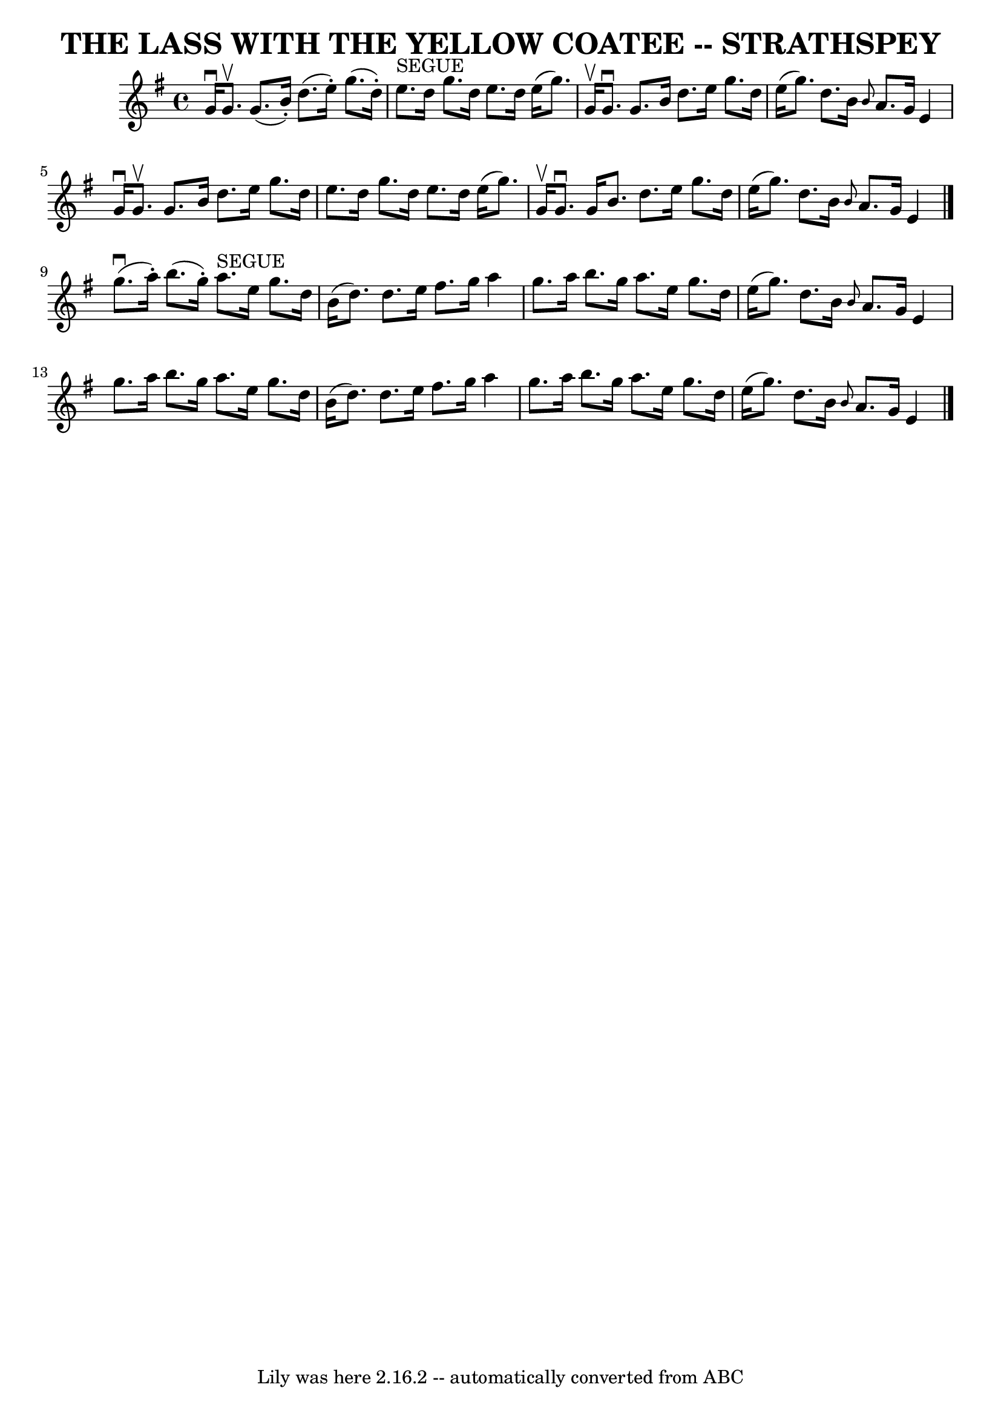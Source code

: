 \version "2.7.40"
\header {
	book = "Ryan's Mammoth Collection of Fiddle Tunes"
	composer = ""
	crossRefNumber = "1"
	footnotes = ""
	tagline = "Lily was here 2.16.2 -- automatically converted from ABC"
	title = "THE LASS WITH THE YELLOW COATEE -- STRATHSPEY"
}
voicedefault =  {
\set Score.defaultBarType = "empty"

 \override Staff.TimeSignature #'style = #'C
 \time 4/4 \key g \major   g'16 ^\downbow   g'8. ^\upbow   g'8. (   b'16 -. -)  
 d''8. (   e''16 -. -)   g''8. (   d''16 -. -)   \bar "|"   e''8. ^"SEGUE"   
d''16    g''8.    d''16    e''8.    d''16    e''16 (   g''8.  -)   \bar "|"     
g'16 ^\upbow   g'8. ^\downbow   g'8.    b'16    d''8.    e''16    g''8.    
d''16    \bar "|"   e''16 (   g''8.  -)   d''8.    b'16  \grace {    b'8  }   
a'8.    g'16    e'4    \bar "|"     g'16 ^\downbow   g'8. ^\upbow   g'8.    
b'16    d''8.    e''16    g''8.    d''16    \bar "|"   e''8.    d''16    g''8.  
  d''16    e''8.    d''16    e''16 (   g''8.  -)   \bar "|"     g'16 ^\upbow   
g'8. ^\downbow   g'16    b'8.    d''8.    e''16    g''8.    d''16    \bar "|"   
e''16 (   g''8.  -)   d''8.    b'16  \grace {    b'8  }   a'8.    g'16    e'4   
 \bar "|."       g''8. (^\downbow   a''16 -. -)   b''8. (   g''16 -. -)     
a''8. ^"SEGUE"   e''16    g''8.    d''16    \bar "|"   b'16 (   d''8.  -)   
d''8.    e''16    fis''8.    g''16    a''4    \bar "|"   g''8.    a''16    
b''8.    g''16    a''8.    e''16    g''8.    d''16    \bar "|"     e''16 (   
g''8.  -)   d''8.    b'16  \grace {    b'8  }   a'8.    g'16    e'4    \bar "|" 
    g''8.    a''16    b''8.    g''16    a''8.    e''16    g''8.    d''16    
\bar "|"   b'16 (   d''8.  -)   d''8.    e''16    fis''8.    g''16    a''4    
\bar "|"     g''8.    a''16    b''8.    g''16    a''8.    e''16    g''8.    
d''16    \bar "|"   e''16 (   g''8.  -)   d''8.    b'16  \grace {    b'8  }   
a'8.    g'16    e'4    \bar "|."   
}

\score{
    <<

	\context Staff="default"
	{
	    \voicedefault 
	}

    >>
	\layout {
	}
	\midi {}
}
